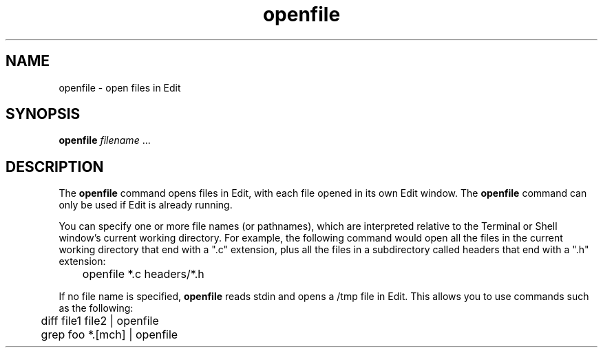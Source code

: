 .\" "@(#) openfile.1, Rev 1.3, 97/03/17"
.\"
.\"	Copyright (c) 1995-1996, Sun Microsystems, Inc.
.\"     portions (c) Copyright 1994, NeXT Computer, Inc.
.\"     All rights reserved.
.\"
.TH openfile 1 "22 Jul 1996" "Sun Microsystems, Inc." "OpenStep Commands"
.SH NAME
openfile \- open files in Edit
.SH SYNOPSIS
\fBopenfile\fR \fIfilename\fR ...
.SH DESCRIPTION
The \fBopenfile\fR command opens files in Edit, with
each file opened in its own Edit window.  The \fBopenfile\fR command
can only be used if Edit is already running.
.PP
You can specify one or more
file names (or pathnames), which are interpreted relative to the Terminal
or Shell window's current working directory.  For example, the following
command would open all the files in the current working directory that end
with a ".c" extension, plus all the files in a subdirectory called
headers that end with a ".h" extension:
.nf

	openfile *.c headers/*.h

.fi
If no file name is specified, \fBopenfile\fR reads stdin
and opens a /tmp file in Edit.
This allows you to use commands such as the following:
.nf

	diff file1 file2 | openfile
	grep foo *.[mch] | openfile
.fi
